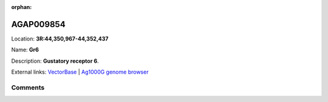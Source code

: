 :orphan:



AGAP009854
==========

Location: **3R:44,350,967-44,352,437**

Name: **Gr6**

Description: **Gustatory receptor 6**.

External links:
`VectorBase <https://www.vectorbase.org/Anopheles_gambiae/Gene/Summary?g=AGAP009854>`_ |
`Ag1000G genome browser <https://www.malariagen.net/apps/ag1000g/phase1-AR3/index.html?genome_region=3R:44350967-44352437#genomebrowser>`_





Comments
--------


.. raw:: html

    <div id="disqus_thread"></div>
    <script>
    
    var disqus_config = function () {
        this.page.identifier = '/gene/AGAP009854';
    };
    
    (function() { // DON'T EDIT BELOW THIS LINE
    var d = document, s = d.createElement('script');
    s.src = 'https://agam-selection-atlas.disqus.com/embed.js';
    s.setAttribute('data-timestamp', +new Date());
    (d.head || d.body).appendChild(s);
    })();
    </script>
    <noscript>Please enable JavaScript to view the <a href="https://disqus.com/?ref_noscript">comments.</a></noscript>


